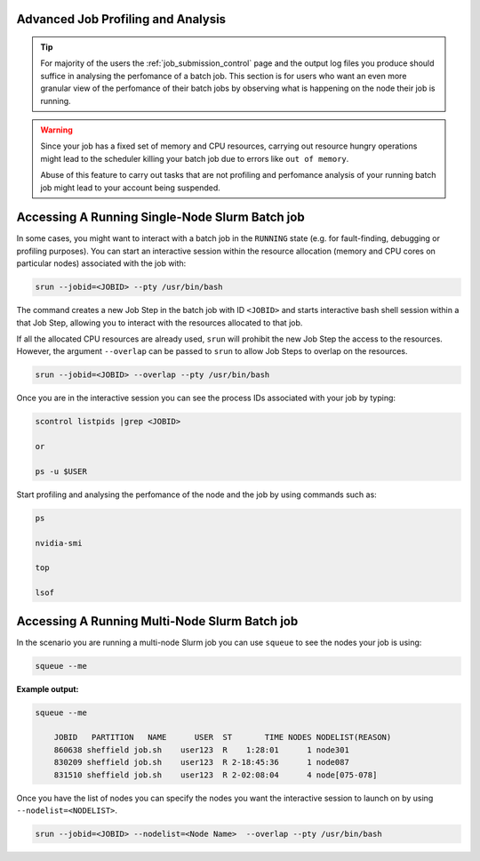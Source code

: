 .. _advanced_job_profiling_and_analysis:

Advanced Job Profiling and Analysis
===================================

.. tip::

    For majority of the users the :ref:`job_submission_control` page and the output log files you produce should suffice in analysing the perfomance of a batch job. This section is for users who want an even more granular view of the perfomance of their batch jobs by observing what is happening on the node their job is running. 

.. warning::

    Since your job has a fixed set of  memory and CPU resources, carrying out resource hungry operations might lead to the scheduler killing your batch job due to errors like ``out of memory``. 

    Abuse of this feature to carry out tasks that are not profiling and perfomance analysis of your running batch job might lead to your account being suspended.

Accessing A Running Single-Node Slurm Batch job
===============================================

In some cases, you might want to interact with a batch job in the ``RUNNING``  state (e.g. for fault-finding, debugging or profiling purposes).  You can start an interactive session within the resource allocation (memory and CPU cores on particular nodes) associated with the job with:

.. code-block:: shell

    srun --jobid=<JOBID> --pty /usr/bin/bash

The command creates a new Job Step in the batch job with ID ``<JOBID>`` and starts interactive bash shell session within a that Job Step, allowing you to interact with the resources allocated to that job.

If all the allocated CPU resources are already used, ``srun`` will prohibit the new Job Step the access to the resources. However, the argument ``--overlap`` can be passed to ``srun`` to allow Job Steps to overlap on the resources.

.. code-block:: shell

    srun --jobid=<JOBID> --overlap --pty /usr/bin/bash

Once you are in the interactive session you can see the process IDs associated with your job by typing:

.. code-block:: shell

    scontrol listpids |grep <JOBID>

    or

    ps -u $USER

Start profiling and analysing the perfomance of the node and the job by using commands such as:

.. code-block:: shell

    ps

    nvidia-smi

    top

    lsof


Accessing A Running Multi-Node Slurm Batch job
==============================================

In the scenario you are running a multi-node Slurm job you can use ``squeue`` to see the nodes your job is using:

.. code-block:: shell

    squeue --me

**Example output:**

.. code-block:: shell

    squeue --me

        JOBID   PARTITION   NAME      USER  ST       TIME NODES NODELIST(REASON)
        860638 sheffield job.sh    user123  R    1:28:01      1 node301
        830209 sheffield job.sh    user123  R 2-18:45:36      1 node087
        831510 sheffield job.sh    user123  R 2-02:08:04      4 node[075-078]

Once you have the list of nodes you can specify the nodes you want the interactive session to launch on by using ``--nodelist=<NODELIST>``.

.. code-block:: shell

    srun --jobid=<JOBID> --nodelist=<Node Name>  --overlap --pty /usr/bin/bash

